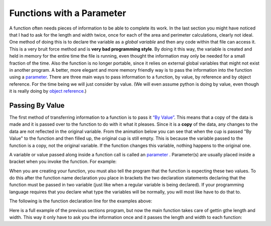 .. _functions-with-a-parameter:

Functions with a Parameter
==========================

A function often needs pieces of information to be able to complete its work. In the last section you might have noticed that I had to ask for the length and width twice, once for each of the area and perimeter calculations, clearly not ideal. One method of doing this is to declare the variable as a *global variable* and then any code within that file can access it. This is a very bruit force method and is **very bad programming style**. By doing it this way, the variable is created and held in memory for the entire time the file is running, even thought the information may only be needed for a small fraction of the time. Also the function is no longer portable, since it relies on external global variables that might not exist in another program. A better, more elegant and more memory friendly way is to pass the information into the function using a `parameter <https://en.wikipedia.org/wiki/Parameter_(computer_programming)>`_. There are three main ways to pass information to a function, by value, by reference and by object reference. For the time being we will just consider by value. (We will even assume python is doing by value, even though it is really doing by `object reference <https://www.python-course.eu/passing_arguments.php>`_.)

Passing By Value
----------------

The first method of transferring information to a function is to pass it `“By Value” <https://www.mathwarehouse.com/programming/passing-by-value-vs-by-reference-visual-explanation.php>`_. This means that a copy of the data is made and it is passed over to the function to do with it what it pleases. Since it is a **copy** of the data, any changes to the data are not reflected in the original variable. From the animation below you can see that when the cup is passed "By Value" to the function and then filled up, the original cup is still empty. This is because the variable passed to the function is a copy, not the original variable. If the function changes this variable, nothing happens to the original one. 

.. image:: ./images/pass-by-reference-vs-pass-by-value-animation.gif
   :alt: Pass by value or reference
   :align: center


A variable or value passed along inside a function call is called an `parameter <https://en.wikipedia.org/wiki/Parameter_(computer_programming)>`_ . Parameter(s) are usually placed inside a bracket when you invoke the function. For example:

.. tabs::

  .. group-tab:: C++

    .. code-block:: C++

		// calling a function
		CalculateArea(lengthFromUser, widthFromUser);

  .. group-tab:: Go

    .. code-block:: Go

      // calling a function

  .. group-tab:: Java

    .. code-block:: Java

      // calling a function

  .. group-tab:: JavaScript

    .. code-block:: JavaScript

      // calling a function

  .. group-tab:: Python3

    .. code-block:: Python

		# calling a function
		calculate_area(length_from_user, width_from_user)

  .. group-tab:: Ruby

    .. code-block:: Ruby

      // calling a function


  .. group-tab:: Swift

    .. code-block:: Swift

      // calling a function


When you are creating your function, you must also tell the program that the function is expecting these two values. To do this after the function name declaration you place in brackets the two declaration statements declaring that the function must be passed in two variable (just like when a regular variable is being declared). If your programming language requires that you declare what type the variables will be normally, you will most like have to do that to. 

The following is the function declaration line for the examples above:

.. tabs::

  .. group-tab:: C++

    .. code-block:: C++

		// declaring a function
		void CalculateArea(int length, int width) {
		    ...

  .. group-tab:: Go

    .. code-block:: Go

      // declaring a function

  .. group-tab:: Java

    .. code-block:: Java

      // declaring a function

  .. group-tab:: JavaScript

    .. code-block:: JavaScript

      // declaring a function

  .. group-tab:: Python3

    .. code-block:: Python

		# declaring a function
		def calculate_area(length: int, width: int):
		    ...

  .. group-tab:: Ruby

    .. code-block:: Ruby

      // declaring a function


  .. group-tab:: Swift

    .. code-block:: Swift

      // declaring a function


Here is a full example of the previous sections program, but now the main function takes care of gettin gthe length and width. This way it only have to ask you the information once and it passes the length and width to each function:

.. tabs::

  .. group-tab:: C++

    .. code-block:: C++

		// Copyright (c) 2019 St. Mother Teresa HS All rights reserved.
		//
		// Created by: Mr. Coxall
		// Created on: Oct 2019
		// This program uses user defined functions

		#include <iostream>

		void CalculateArea(int length, int width) {
		    // calculate area
		    int area;

		    // process
		    area = length * width;

		    // output
		    std::cout << "The area is " << area << "cm^2" << std::endl;
		}


		void CalculatePerimeter(int length, int width) {
		    // calculate perimeter
		    int perimeter;

		    // process
		    perimeter = 2 * (length + width);

		    // output
		    std::cout << "The perimeter is "<< perimeter << "cm" << std::endl;
		}

		main() {
		    // this function gets length and width
		    
		    int lengthFromUser;
		    int widthFromUser;

		    // input
		    std::cout << "Enter the length of a rectangle (cm): ";
		    std::cin >> lengthFromUser;
		    std::cout << "Enter the width of a rectangle (cm): ";
		    std::cin >> widthFromUser;
		    std::cout << std::endl;

		    // call functions
		    CalculateArea(lengthFromUser, widthFromUser);
		    CalculatePerimeter(lengthFromUser, widthFromUser);
		}



  .. group-tab:: Go

    .. code-block:: Go

      // functions

  .. group-tab:: Java

    .. code-block:: Java

      // functions

  .. group-tab:: JavaScript

    .. code-block:: JavaScript

      // functions

  .. group-tab:: Python3

    .. code-block:: Python

		#!/usr/bin/env python3

		# Created by: Mr. Coxall
		# Created on: Oct 2019
		# This program uses user defined functions


		def calculate_area(length: int, width: int) -> None:
		    # calculate area

		    # process
		    area = length * width
		    
		    # output
		    print("The area is {0} cm²".format(area))


		def calculate_perimeter(length: int, width: int) -> None:
		    # calculate perimeter
		    
		    # process
		    perimeter = 2 * (length + width)
		    
		    # output
		    print("The perimeter is {0} cm".format(perimeter))
		    
		def main():
		    # this function gets length and width
		    
		    # input
		    length_from_user = int(input("Enter the length of a rectangle (cm): "))
		    width_from_user = int(input("Enter the width of a rectangle (cm): "))
		    print("")
		    
		    #call functions
		    calculate_area(length_from_user, width_from_user)
		    calculate_perimeter(length_from_user, width_from_user)


		if __name__ == "__main__":
		    main()


  .. group-tab:: Ruby

    .. code-block:: Ruby

      // functions


  .. group-tab:: Swift

    .. code-block:: Swift

      // functions

